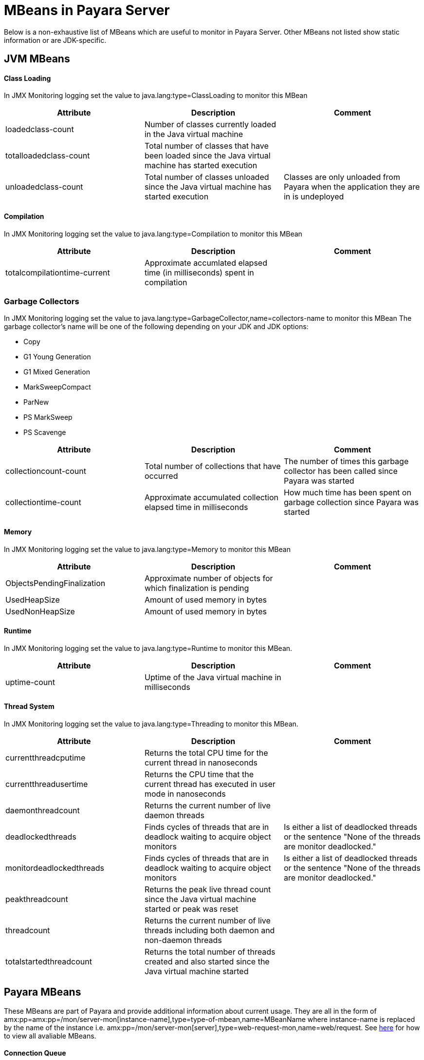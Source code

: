 [[mbeans]]
= MBeans in Payara Server

Below is a non-exhaustive list of MBeans which are useful to monitor in Payara Server. Other MBeans not listed show static information or are JDK-specific. 

== JVM MBeans

==== Class Loading

In JMX Monitoring logging set the value to java.lang:type=ClassLoading to monitor this MBean
|===
| Attribute | Description | Comment

| loadedclass-count
| Number of classes currently loaded in the Java virtual machine
|

| totalloadedclass-count
| Total number of classes that have been loaded since the Java virtual machine has started execution
|

| unloadedclass-count
| Total number of classes unloaded since the Java virtual machine has started execution
| Classes are only unloaded from Payara when the application they are in is undeployed
|===

==== Compilation

In JMX Monitoring logging set the value to java.lang:type=Compilation to monitor this MBean
|===
| Attribute | Description | Comment

| totalcompilationtime-current
| Approximate accumlated elapsed time (in milliseconds) spent in compilation
|
|===

=== Garbage Collectors

In JMX Monitoring logging set the value to java.lang:type=GarbageCollector,name=collectors-name to monitor this MBean
The  garbage collector's name will be one of the following depending on your JDK and JDK options:

* Copy
* G1 Young Generation
* G1 Mixed Generation
* MarkSweepCompact
* ParNew
* PS MarkSweep
* PS Scavenge

|===
| Attribute | Description | Comment

| collectioncount-count
| Total number of collections that have occurred
| The number of times this garbage collector has been called since Payara was started

| collectiontime-count
| Approximate accumulated collection elapsed time in milliseconds
| How much time has been spent on garbage collection since Payara was started
|===


==== Memory

In JMX Monitoring logging set the value to java.lang:type=Memory to monitor this MBean
|===
| Attribute | Description | Comment

| ObjectsPendingFinalization
| Approximate number of objects for which finalization is pending
|

| UsedHeapSize
| Amount of used memory in bytes
|

| UsedNonHeapSize
| Amount of used memory in bytes
|
|===

==== Runtime

In JMX Monitoring logging set the value to java.lang:type=Runtime to monitor this MBean.

|===
| Attribute | Description | Comment

| uptime-count
| Uptime of the Java virtual machine in milliseconds
|
|===

==== Thread System

In JMX Monitoring logging set the value to java.lang:type=Threading to monitor this MBean.

|===
| Attribute | Description | Comment

| currentthreadcputime
| Returns the total CPU time for the current thread in nanoseconds
|

| currentthreadusertime
| Returns the CPU time that the current thread has executed in user mode in nanoseconds
|

| daemonthreadcount
| Returns the current number of live daemon threads
|

| deadlockedthreads
| Finds cycles of threads that are in deadlock waiting to acquire object monitors
| Is either a list of deadlocked threads or the sentence "None of the threads are monitor deadlocked."

| monitordeadlockedthreads
| Finds cycles of threads that are in deadlock waiting to acquire object monitors
| Is either a list of deadlocked threads or the sentence "None of the threads are monitor deadlocked."

| peakthreadcount
| Returns the peak live thread count since the Java virtual machine started or peak was reset
| 

| threadcount
| Returns the current number of live threads including both daemon and non-daemon threads
|

| totalstartedthreadcount
| Returns the total number of threads created and also started since the Java virtual machine started
|
|===


== Payara MBeans

These MBeans are part of Payara and provide additional information about current usage. They are all in the form of amx:pp=amx:pp=/mon/server-mon[instance-name],type=type-of-mbean,name=MBeanName where instance-name is replaced by the name of the instance i.e. amx:pp=/mon/server-mon[server],type=web-request-mon,name=web/request. See link:enable-jmx-monitoring.adoc#enable-jmx-view[here] for how to view all avaliable MBeans.


==== Connection Queue

Network Connection Queue Statistics

In JMX Logging set value to amx:pp=/mon/server-mon[server],type=connection-queue-mon,name=network//connection-queue to use this MBean. To monitor a specific network connection set the name value to be network/name-of-listener/connection-queue i.e. name=network/http-listener-1/connection-queue.

|===
| Attribute | Description | Comment

| peakqueued
| Largest number of connections that were in the queue simultaneously
|

| countoverflows
| Number of times the queue has been too full to accommodate a connection
|

| counttotalconnections
| Total number of connections that have been accepted
|

| countopenconnections
| The number of open/active connections
|

| countqueued
| Number of connections currently in the queue
|

| countqueued1minuteaverage
| Average number of connections queued in the last 1 minute
|

| countqueued5minutesaverage
| Average number of connections queued in the last 5 minutes
|

| countqueued15minutesaverage
| Average number of connections queued in the last 15 minutes
|

| counttotalqueued
| Total number of connections that have been queued
|
|===

==== Connector Service

Connector Container Work Management Statistics

In JMX Logging set value to amx:pp=/mon/server-mon[server],type=connector-service-mon,name=jms-service/work-management to monitor this MBean.

|===
| Attribute | Description | Comment

| activeworkcount
| Number of active work objects
|

| workrequestwaittime
| Wait time of a work object before it gets executed
|

| waitqueuelength
| Number of work objects waiting in the queue for execution
|

| rejectedworkcount
| Number of work objects rejected by the application server
|

| submittedworkcount
| Number of work objects submitted by a connector module for execution
|

| completedworkcount
| Number of work objects completed execution
|
|===

==== Deployment

Deployment Module Statistics

In JMX Logging set value to amx:pp=/mon/server-mon[server],type=deployment-mon,name=deployment/lifecycle to monitor this MBean.

|===
| Attribute | Description | Comment

| activeapplicationsdeployedcount
| Number of applications deployed
|

| totalapplicationsdeployedcount
| Total number of applications ever deployed
| This does not persist across restarts
|===

==== EJB Security

Ejb Security Deployment statistics

In JMX Logging set value to amx:pp=/mon/server-mon[server],type=ejb-security-mon,name=security/ejb to monitor this MBean.

|===
| Attribute | Description | Comment

| policyconfigurationcount
|
| Count of EJB policy configurations

| securitymanagercount
|
| Count of EJB security managers
|===

==== Thread Pool Executor

ThreadPoolExecutor Statistics

In JMX Logging set value to amx:pp=/mon/server-mon[server],type=exec-pool-mon,name=ejb/default-exec-pool to monitor this MBean.

|===
| Attribute | Description | Comment

| corenumthreads
| Core number of threads in the associated pool
|

| maxnumthreads
| Maximum number of threads in the associated pool
|

| numthreads
| Current number of threads in the associated pool
|

| activenumthreads
| Number of active threads in the associated pool
|

| totaltaskscreated
| Number of tasks created in the associated pool
|

| keepalivetime
| Keep-Alive time for threads in the associated pool
|

| numtaskscompleted
| Number of tasks completed in the associated pool
|

| largestnumthreads
| Largest number of simultaneous threads in the associated pool
|
|===

==== JDBC Connection Pool

JDBC Connection Statistics

In JMX Logging set value to amx:pp=/mon/server-mon[server],type=jdbc-connection-pool-mon,name=resources/NameOfPool to monitor this MBean, replacing NameOfPool to whatever the actual name of the pool is i.e. DerbyPool.

|===
| Attribute | Description | Comment

| numconncreated
| The number of physical connections that were created since the last reset
|

| numconndestroyed
| Number of physical connections that were destroyed since the last reset.
|

| numconnfree
| The total number of free connections in the pool as of the last sampling
|

| numpotentialconnleak
| Number of potential connection leaks
|

| numconnfailedvalidation
| The total number of connections in the connection pool that failed validation from the start time until the last sample time
|

| connrequestwaittime
| The longest and shortest wait times of connection requests. The current value indicates the wait time of the last request that was serviced by the pool.
| Unit is milliseconds

| numconnacquired
| Number of logical connections acquired from the pool
|

| numconnreleased
| Number of logical connections released to the pool
|

| averageconnwaittime
| Average wait-time-duration per successful connection request
| Unit is milliseconds

| numconnsuccessfullymatched
| Number of connections succesfully matched
|

| numconnnotsuccessfullymatched
| Number of connections rejected during matching
|

| waitqueuelength
| Number of connection requests in the queue waiting to be serviced
|

| numconntimedout
| The total number of connections in the pool that timed out between the start time and the last sample time
|
|===

==== Keep Alive

Keep-Alive Statistics

This MBean is for network connections in keep-alive mode. For more details on keep-alive see https://tools.ietf.org/html/rfc7230#section-6.3[RFC 7230 6.3]. As of HTTP 1.1 all connections are keep-alive unless declared otherwise.

In JMX Logging set value to amx:pp=/mon/server-mon[server],type=keep-alive-mon,name=network//keep-alive to use this MBean. To monitor a specific network connection set the name value to be network/name-of-listener/keep-alive i.e. name=network/http-listener-1/keep-alive

|===
| Attribute | Description | Comment

| counttimeouts
| Number of keep-alive connections that timed out
|

| counthits
| Number of requests received by connections in keep-alive mode
|

| countconnections
| Number of connections in keep-alive mode
|

| countflushes
| Number of keep-alive connections that were closed
|

| countrefusals
| Number of keep-alive connections that were rejected
|
|===

==== Managed Executor Service

ManagedExecutorService Statistics

In JMX Logging set value to amx:pp=/mon/server-mon[server],type=managed-executor-service-mon,name=executorService/concurrent/NameOfManagedExecutorService to use this MBean, replacing NameOfManagedExecutorService to whatever the actual name of the service is i.e. __defaultManagedExecutorService.

|===
| Attribute | Description | Comment

| PoolSize
| The current number of threads in the pool
|

| ActiveCount
| The approximate number of active threads
|

| CompletedTaskCount
| Number of tasks completed
|

| LargestPoolSize
| The largest number of threads that have ever simultaneously been in the pool
|

| TaskCount
| TaskCount
|
|===

==== Message Driven Beans

In JMX Logging set value to amx:pp=/mon/server-mon[server],type=message-driven-bean-mon,name=applicationName/ClassUsingBean to use this MBean, replacing applicationName with the name of your application using JMS and ClassUsingBean with the class that has the @MessageDriven annotation on it.

|===
| Attribute | Description | Comment

| createcount
| Number of times EJB create method is called
|

| removecount
| Number of times EJB remove method is called
|

| messagecount
| Number of messages received for the message-driven bean
|
|===


==== Request

Web Container HTTP Service Statistics

In JMX Logging set value to amx:pp=/mon/server-mon[server],type=request-mon,name=http-service/VirtualServer/request to use this MBean, replacing VirtualServer name of the virtual server it is running on. This MBean differs from Connection Queue statistics by being selected by virtual server rather than by listener, as well as providing some additional information about responses.

|===
| Attribute | Description | Comment

| method
| The method of the last request serviced
| This will be one of GET, HEAD, POST, PUT, DELETE, TRACE, OPTIONS, CONNECT or PATCH

| countopenconnections
| The number of open connections
| Unlike most other attributes with count in the name, this one is the currrent number rather than total over the server lifetime

| countrequests
| The number of requests received
| The number of requests recived since the server was started

| uri
| The URI of the last request serviced
|

| maxtime
| Longest response time for a request; not a cumulative value, but the largest response time from among the response times
|

| count200
| Number of responses with a status code equal to 200
| This is the total since the server started

| count2xx
| Number of responses with a status code in the 2xx range
| This is the total since the server started

| count302
| Number of responses with a status code equal to 302
| This is the total since the server started

| count304
| Number of responses with a status code equal to 304
| This is the total since the server started

| count3xx
| Number of responses with a status code in the 3xx range
| This is the total since the server started

| count400
| Number of responses with a status code equal to 400
| This is the total since the server started

| count401
| Number of responses with a status code equal to 401
| This is the total since the server started

| count403
| Number of responses with a status code equal to 403
| This is the total since the server started

| count404
| Number of responses with a status code equal to 404
| This is the total since the server started

| count4xx
| Number of responses with a status code in the 4xx range
| This is the total since the server started

| count503
| Number of responses with a status code in the 5xx range
| This is the total since the server started

| countother
| Number of responses with a status code outside the 2xx, 3xx, 4xx, and 5xx range
| This is the total since the server started

| countbytestransmitted
| The number of bytes transmitted
|

| countbytesreceived
| The number of bytes received
|

| errorcount
| Cumulative value of the error count, with error count representing the number of cases where the response code was greater than or equal to 400
|

| processingtime
| Average request processing time
| Unit is milliseconds
|===

==== Security Realm

In JMX Logging set value to amx:pp=/mon/server-mon[server],type=security-realm-mon,name=security/realm to use this MBean.

|===
| Attribute | Description | Comment

| RealmCount
| Security Realm Count
|
|===

==== Server

In JMX Logging set value to amx:pp=/mon/server-mon[server],type=server-runtime-mon to use this MBean.

|===
| Attribute | Description | Comment

| state
| state of the server such as Running, Stopped, Failed
|

| uptime 
| uptime of the Java virtual machine in milliseconds
|
|===

==== Servlet

Web Container Servlet Statistics

In JMX Logging set value to amx:pp=/mon/server-mon[server],type=servlet-mon,name=ApplicationName/InstanceName/ServletName to use this MBean, where ApplicationName is the name of your application and InstanceName is the instance it is running. This MBean provides information on all servlets within an application.

|===
| Attribute | Description | Comment

| totalservletsloadedcount
| Total number of Servlets ever loaded
|

| activeservletsloadedcount
| Number of Servlets loaded
|

| servletprocessingtimes
| Cumulative Servlet processing times
| Unit is milliseconds
|===


==== Servlet Instances

Web Container Servlet Instance Statistics

In JMX Logging set value to amx:pp=/mon/server-mon[server],type=servlet-instance-mon,name=ApplicationName/VirtualServerName/ServletName to use this MBean, where ApplicationName is the name of your application, VirtualServerName is the virtual server it is running on and ServletName is the name of the servlet to access. If the servlet is annotation with @WebServlet(name = "ServletName") then the servlet name will be the name in the annotation, otherwise it is the fully qualified class name.

|===
| Attribute | Description | Comment

| errorcount
| Number of error responses (that is, responses with a status code greater than or equal to 400)
|

| requestcount
| Number of requests processed
|

| processingtime
| Average response time
| Unit is milliseconds

| maxtime
| Maximum response time
| Unit is milliseconds

| servicetime
| Aggregate response time
|
|===

==== Singleton Bean

In JMX Logging set value to amx:pp=/mon/server-mon[server],type=singleton-bean-mon,name=ApplicationsName/ClassName where ApplicationName is the name of your application and ClassName of the name of the Singleton EJB class. 

|===
| Attribute | Description | Comment

| createcount
| Number of times EJB create method is called
|

| removecount
| Number of times EJB remove method is called
|
|===

==== Stateful Bean

In JMX Logging set value to amx:pp=/mon/server-mon[server],type=stateful-bean-mon,name=ApplicationsName/ClassName where ApplicationName is the name of your application and ClassName of the name of the Stateful EJB class. 

|===
| Attribute | Description | Comment

| createcount
| Number of times EJB create method is called
|

| removecount
| Number of times EJB remove method is called
|

| methodreadycount
| Number of stateful session beans in MethodReady state
|

| passivecount
| Number of stateful session beans in Passive state
|
|===

==== Stateless Bean

In JMX Logging set value to amx:pp=/mon/server-mon[server],type=stateless-bean-mon,name=ApplicationsName/ClassName where ApplicationName is the name of your application and ClassName of the name of the Stateless EJB class. 

|===
| Attribute | Description | Comment

| createcount
| Number of times EJB create method is called
|

| removecount
| Number of times EJB remove method is called
|

| methodreadycount
| Number of stateful session beans in MethodReady state
|
|===


==== Thread Pool

Thread Pool Statistics

In JMX Logging set value to amx:pp=/mon/server-mon[server],type=thread-pool-mon,name=network/NetworkListenerName/thread-pool where NetworkListenerName is the name of the network listener to monitor. Alternativly set value to amx:pp=/mon/server-mon[server],type=thread-pool-mon,name=network//global-thread-pool-stats for totals across all thread pools.

|===
| Attribute | Description | Comment

| corethreads
| Core number of threads in the thread pool
|

| totalexecutedtasks
| Provides the total number of tasks, which were executed by the thread pool
|

| maxthreads
| Maximum number of threads allowed in the thread pool
|

| currentthreadcount
| Provides the number of request processing threads currently in the listener thread pool
|

| currentthreadsbusy
| Provides the number of request processing threads currently in use in the listener thread pool serving requests
|
|===

==== Transaction Service

In JMX Logging set value to amx:pp=/mon/server-mon[server],type=transaction-service-mon,name=transaction-service to use this MBean.

|===
| Attribute | Description | Comment

| activecount
| Provides the number of transactions that are currently active.
|

| committedcount
| Provides the number of transactions that have been committed.
|

| rolledbackcount
| Provides the number of transactions that have been rolled back.
|

| state
| Indicates if the transaction service has been frozen.
| Is False if service is working fine
|===

==== Virtual Server

In JMX Logging set value to amx:pp=/mon/server-mon[server],type=virtualserverinfo-mon,name=http-service/VirtualServerName where VirtualServerName is the name of the virtual server.

|===
| Attribute | Description | Comment

| id
| The id of the virtual server
|

| hosts 
| The host (alias) names of the virtual server"
|

| mode
| The mode of the virtual server
| Is either active or unknown

| state
| The state of the virtual serve
| 
|===


==== Web Request

In JMX Logging set value to amx:pp=/mon/server-mon[server],type=web-request-mon,name=ApplicationNAme/VirtualServer where ApplicationName is the name of your application and VirtualServer is the name of the virtual server it is running on. There is also the special value of web/request for all requests to every virtual servier and application.

|===
| Attribute | Description | Comment

| errorcount
| Cumulative value of the error count, with error count representing the number of cases where the response code was greater than or equal to 400
|

| requestcount
| Cumulative number of requests processed so far
|

| processingtime
| Average request processing time
|

| maxtime
| Longest response time for a request; not a cumulative value, but the largest response time from among the response times
|
|===

== OpenMQ MBeans

Payara Server includes OpenMQ as a JMS broker, which includes its own MBeans. Documentation on them can be found at http://docs.oracle.com/cd/E19906-01/820-5207/gcakw/index.html

